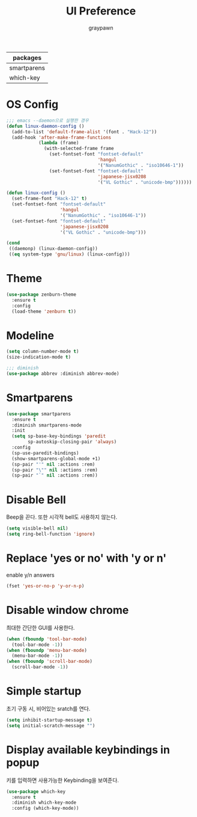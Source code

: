 #+TITLE:UI Preference
#+AUTHOR: graypawn
#+EMAIL: choi.pawn@gmail.com
#+OPTIONS: toc:2 num:nil ^:nil
| packages    |
|-------------|
| smartparens |
| which-key   |
* OS Config
#+BEGIN_SRC emacs-lisp
;;; emacs --daemon으로 실행한 경우
(defun linux-daemon-config ()
  (add-to-list 'default-frame-alist '(font . "Hack-12"))
  (add-hook 'after-make-frame-functions
            (lambda (frame)
              (with-selected-frame frame
                (set-fontset-font "fontset-default"
                                  'hangul
                                  '("NanumGothic" . "iso10646-1"))
                (set-fontset-font "fontset-default"
                                  'japanese-jisx0208
                                  '("VL Gothic" . "unicode-bmp"))))))

(defun linux-config ()
  (set-frame-font "Hack-12" t)
  (set-fontset-font "fontset-default"
                    'hangul
                    '("NanumGothic" . "iso10646-1"))
  (set-fontset-font "fontset-default"
                    'japanese-jisx0208
                    '("VL Gothic" . "unicode-bmp")))

(cond
 ((daemonp) (linux-daemon-config))
 ((eq system-type 'gnu/linux) (linux-config)))
#+END_SRC
* Theme
#+BEGIN_SRC emacs-lisp
(use-package zenburn-theme
  :ensure t
  :config
  (load-theme 'zenburn t))
#+END_SRC
* Modeline
#+BEGIN_SRC emacs-lisp
(setq column-number-mode t)
(size-indication-mode t)

;;; diminish
(use-package abbrev :diminish abbrev-mode)
#+END_SRC
* Smartparens
#+BEGIN_SRC emacs-lisp
(use-package smartparens
  :ensure t
  :diminish smartparens-mode
  :init
  (setq sp-base-key-bindings 'paredit
        sp-autoskip-closing-pair 'always)
  :config
  (sp-use-paredit-bindings)
  (show-smartparens-global-mode +1)
  (sp-pair "'" nil :actions :rem)
  (sp-pair "\"" nil :actions :rem)
  (sp-pair "`" nil :actions :rem))
#+END_SRC
* Disable Bell
Beep을 끈다. 또한 시각적 bell도 사용하지 않는다.
#+BEGIN_SRC emacs-lisp
(setq visible-bell nil)
(setq ring-bell-function 'ignore)
#+END_SRC
* Replace 'yes or no' with 'y or n'
enable y/n answers
#+BEGIN_SRC emacs-lisp
(fset 'yes-or-no-p 'y-or-n-p)
#+END_SRC
* Disable window chrome
최대한 간단한 GUI를 사용한다.
#+BEGIN_SRC emacs-lisp
(when (fboundp 'tool-bar-mode)
  (tool-bar-mode -1))
(when (fboundp 'menu-bar-mode)
  (menu-bar-mode -1))
(when (fboundp 'scroll-bar-mode)
  (scroll-bar-mode -1))
#+END_SRC
* Simple startup
초기 구동 시, 비어있는 sratch를 연다.
#+BEGIN_SRC emacs-lisp
(setq inhibit-startup-message t)
(setq initial-scratch-message "")
#+END_SRC
* Display available keybindings in popup
키를 입력하면 사용가능한 Keybinding을 보여준다.
#+BEGIN_SRC emacs-lisp
(use-package which-key
  :ensure t
  :diminish which-key-mode
  :config (which-key-mode))
#+END_SRC
